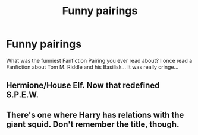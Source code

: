 #+TITLE: Funny pairings

* Funny pairings
:PROPERTIES:
:Author: Rima_Snape
:Score: 3
:DateUnix: 1587899960.0
:DateShort: 2020-Apr-26
:FlairText: Discussion
:END:
What was the funniest Fanfiction Pairing you ever read about? I once read a Fanfiction about Tom M. Riddle and his Basilisk... It was really cringe...


** Hermione/House Elf. Now that redefined S.P.E.W.
:PROPERTIES:
:Author: RealHellpony
:Score: 3
:DateUnix: 1588009261.0
:DateShort: 2020-Apr-27
:END:


** There's one where Harry has relations with the giant squid. Don't remember the title, though.
:PROPERTIES:
:Author: steve_wheeler
:Score: 2
:DateUnix: 1588184397.0
:DateShort: 2020-Apr-29
:END:
